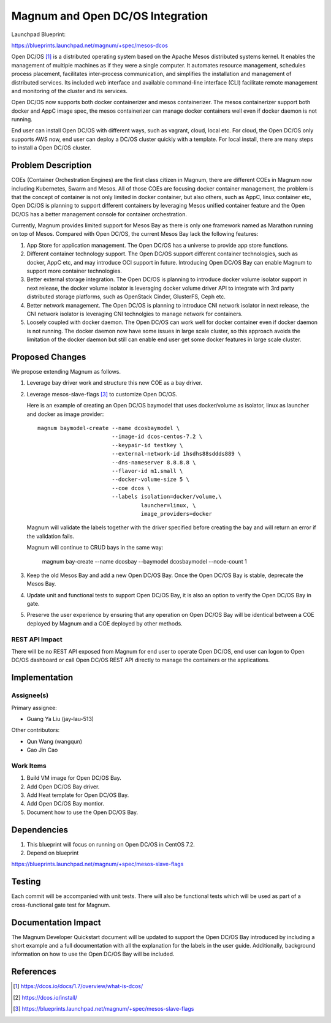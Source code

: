 ..
   This work is licensed under a Creative Commons Attribution 3.0 Unported
 License.

 http://creativecommons.org/licenses/by/3.0/legalcode

=================================
Magnum and Open DC/OS Integration
=================================

Launchpad Blueprint:

https://blueprints.launchpad.net/magnum/+spec/mesos-dcos

Open DC/OS [1]_ is a distributed operating system based on the Apache Mesos
distributed systems kernel. It enables the management of multiple machines as
if they were a single computer. It automates resource management, schedules
process placement, facilitates inter-process communication, and simplifies
the installation and management of distributed services. Its included web
interface and available command-line interface (CLI) facilitate remote
management and monitoring of the cluster and its services.

Open DC/OS now supports both docker containerizer and mesos containerizer.
The mesos containerizer support both docker and AppC image spec, the mesos
containerizer can manage docker containers well even if docker daemon is not
running.

End user can install Open DC/OS with different ways, such as vagrant, cloud,
local etc. For cloud, the Open DC/OS only supports AWS now, end user can
deploy a DC/OS cluster quickly with a template. For local install, there
are many steps to install a Open DC/OS cluster.

Problem Description
===================

COEs (Container Orchestration Engines) are the first class citizen in Magnum,
there are different COEs in Magnum now including Kubernetes, Swarm and Mesos.
All of those COEs are focusing docker container management, the problem is
that the concept of container is not only limited in docker container, but
also others, such as AppC, linux container etc, Open DC/OS is planning to
support different containers by leveraging Mesos unified container feature
and the Open DC/OS has a better management console for container orchestration.

Currently, Magnum provides limited support for Mesos Bay as there is only one
framework named as Marathon running on top of Mesos. Compared with Open DC/OS,
the current Mesos Bay lack the following features:

1. App Store for application management. The Open DC/OS has a universe to
   provide app store functions.

2. Different container technology support. The Open DC/OS support different
   container technologies, such as docker, AppC etc, and may introduce OCI
   support in future. Introducing Open DC/OS Bay can enable Magnum to support
   more container technologies.

3. Better external storage integration. The Open DC/OS is planning to introduce
   docker volume isolator support in next release, the docker volume isolator
   is leveraging docker volume driver API to integrate with 3rd party
   distributed storage platforms, such as OpenStack Cinder, GlusterFS, Ceph
   etc.

4. Better network management. The Open DC/OS is planning to introduce CNI
   network isolator in next release, the CNI network isolator is leveraging CNI
   technolgies to manage network for containers.

5. Loosely coupled with docker daemon. The Open DC/OS can work well for docker
   container even if docker daemon is not running. The docker daemon now have
   some issues in large scale cluster, so this approach avoids the limitation
   of the docker daemon but still can enable end user get some docker features
   in large scale cluster.


Proposed Changes
================

We propose extending Magnum as follows.

1. Leverage bay driver work and structure this new COE as a bay driver.

2. Leverage mesos-slave-flags [3]_ to customize Open DC/OS.

   Here is an example of creating an Open DC/OS baymodel that uses
   docker/volume as isolator, linux as launcher and docker as image
   provider: ::

     magnum baymodel-create --name dcosbaymodel \
                            --image-id dcos-centos-7.2 \
                            --keypair-id testkey \
                            --external-network-id 1hsdhs88sddds889 \
                            --dns-nameserver 8.8.8.8 \
                            --flavor-id m1.small \
                            --docker-volume-size 5 \
                            --coe dcos \
                            --labels isolation=docker/volume,\
                                     launcher=linux, \
                                     image_providers=docker

   Magnum will validate the labels together with the driver specified before
   creating the bay and will return an error if the validation fails.

   Magnum will continue to CRUD bays in the same way:

     magnum bay-create --name dcosbay --baymodel dcosbaymodel --node-count 1

3. Keep the old Mesos Bay and add a new Open DC/OS Bay. Once the Open DC/OS Bay
   is stable, deprecate the Mesos Bay.

4. Update unit and functional tests to support Open DC/OS Bay, it is also an
   option to verify the Open DC/OS Bay in gate.

5. Preserve the user experience by ensuring that any operation on Open DC/OS
   Bay will be identical between a COE deployed by Magnum and a COE deployed
   by other methods.


REST API Impact
---------------

There will be no REST API exposed from Magnum for end user to operate Open
DC/OS, end user can logon to Open DC/OS dashboard or call Open DC/OS REST
API directly to manage the containers or the applications.

Implementation
==============

Assignee(s)
-----------

Primary assignee:

- Guang Ya Liu (jay-lau-513)

Other contributors:

- Qun Wang (wangqun)
- Gao Jin Cao


Work Items
----------

1. Build VM image for Open DC/OS Bay.
2. Add Open DC/OS Bay driver.
3. Add Heat template for Open DC/OS Bay.
4. Add Open DC/OS Bay montior.
5. Document how to use the Open DC/OS Bay.

Dependencies
============

1. This blueprint will focus on running on Open DC/OS in CentOS 7.2.

2. Depend on blueprint

https://blueprints.launchpad.net/magnum/+spec/mesos-slave-flags

Testing
=======

Each commit will be accompanied with unit tests. There will also be
functional tests which will be used as part of a cross-functional gate
test for Magnum.

Documentation Impact
====================

The Magnum Developer Quickstart document will be updated to support the Open
DC/OS Bay introduced by including a short example and a full documentation
with all the explanation for the labels in the user guide. Additionally,
background information on how to use the Open DC/OS Bay will be included.

References
==========

.. [1] https://dcos.io/docs/1.7/overview/what-is-dcos/
.. [2] https://dcos.io/install/
.. [3] https://blueprints.launchpad.net/magnum/+spec/mesos-slave-flags
